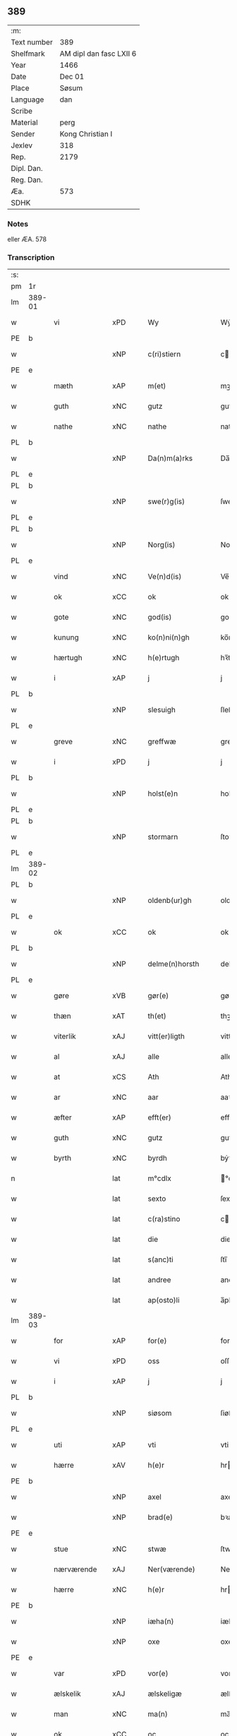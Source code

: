 ** 389
| :m:         |                         |
| Text number | 389                     |
| Shelfmark   | AM dipl dan fasc LXII 6 |
| Year        | 1466                    |
| Date        | Dec 01                  |
| Place       | Søsum                   |
| Language    | dan                     |
| Scribe      |                         |
| Material    | perg                    |
| Sender      | Kong Christian I        |
| Jexlev      | 318                     |
| Rep.        | 2179                    |
| Dipl. Dan.  |                         |
| Reg. Dan.   |                         |
| Æa.         | 573                     |
| SDHK        |                         |

*** Notes
eller ÆA. 578

*** Transcription
| :s: |        |                 |     |   |   |                      |                  |   |   |   |                  |     |   |   |    |               |
| pm  | 1r     |                 |     |   |   |                      |                  |   |   |   |                  |     |   |   |    |               |
| lm  | 389-01 |                 |     |   |   |                      |                  |   |   |   |                  |     |   |   |    |               |
| w   |        | vi              | xPD |   |   | Wy                   | Wẏ               |   |   |   |                  | dan |   |   |    |        389-01 |
| PE  | b      |                 |     |   |   |                      |                  |   |   |   |                  |     |   |   |    |               |
| w   |        |                 | xNP |   |   | c(ri)stiern          | cſtieꝛ         |   |   |   |                  | dan |   |   |    |        389-01 |
| PE  | e      |                 |     |   |   |                      |                  |   |   |   |                  |     |   |   |    |               |
| w   |        | mæth            | xAP |   |   | m(et)                | mꝫ               |   |   |   |                  | dan |   |   |    |        389-01 |
| w   |        | guth            | xNC |   |   | gutz                 | gutz             |   |   |   |                  | dan |   |   |    |        389-01 |
| w   |        | nathe           | xNC |   |   | nathe                | nathe            |   |   |   |                  | dan |   |   |    |        389-01 |
| PL  | b      |                 |     |   |   |                      |                  |   |   |   |                  |     |   |   |    |               |
| w   |        |                 | xNP |   |   | Da(n)m(a)rks         | Da̅mꝛk          |   |   |   |                  | dan |   |   |    |        389-01 |
| PL  | e      |                 |     |   |   |                      |                  |   |   |   |                  |     |   |   |    |               |
| PL  | b      |                 |     |   |   |                      |                  |   |   |   |                  |     |   |   |    |               |
| w   |        |                 | xNP |   |   | swe(r)g(is)          | ſwegꝭ           |   |   |   |                  | dan |   |   |    |        389-01 |
| PL  | e      |                 |     |   |   |                      |                  |   |   |   |                  |     |   |   |    |               |
| PL  | b      |                 |     |   |   |                      |                  |   |   |   |                  |     |   |   |    |               |
| w   |        |                 | xNP |   |   | Norg(is)             | Norgꝭ            |   |   |   |                  | dan |   |   |    |        389-01 |
| PL  | e      |                 |     |   |   |                      |                  |   |   |   |                  |     |   |   |    |               |
| w   |        | vind            | xNC |   |   | Ve(n)d(is)           | Ve̅              |   |   |   |                  | dan |   |   |    |        389-01 |
| w   |        | ok              | xCC |   |   | ok                   | ok               |   |   |   |                  | dan |   |   |    |        389-01 |
| w   |        | gote            | xNC |   |   | god(is)              | go              |   |   |   |                  | dan |   |   |    |        389-01 |
| w   |        | kunung          | xNC |   |   | ko(n)ni(n)gh         | ko̅nı̅gh           |   |   |   |                  | dan |   |   |    |        389-01 |
| w   |        | hærtugh         | xNC |   |   | h(e)rtugh            | hꝛ̅tugh           |   |   |   |                  | dan |   |   |    |        389-01 |
| w   |        | i               | xAP |   |   | j                    | j                |   |   |   |                  | dan |   |   |    |        389-01 |
| PL  | b      |                 |     |   |   |                      |                  |   |   |   |                  |     |   |   |    |               |
| w   |        |                 | xNP |   |   | slesuigh             | ſleſǔıgh         |   |   |   |                  | dan |   |   |    |        389-01 |
| PL  | e      |                 |     |   |   |                      |                  |   |   |   |                  |     |   |   |    |               |
| w   |        | greve           | xNC |   |   | greffwæ              | greffwæ          |   |   |   |                  | dan |   |   |    |        389-01 |
| w   |        | i               | xPD |   |   | j                    | j                |   |   |   |                  | dan |   |   |    |        389-01 |
| PL  | b      |                 |     |   |   |                      |                  |   |   |   |                  |     |   |   |    |               |
| w   |        |                 | xNP |   |   | holst(e)n            | holſt̅           |   |   |   |                  | dan |   |   |    |        389-01 |
| PL  | e      |                 |     |   |   |                      |                  |   |   |   |                  |     |   |   |    |               |
| PL  | b      |                 |     |   |   |                      |                  |   |   |   |                  |     |   |   |    |               |
| w   |        |                 | xNP |   |   | stormarn             | ſtoꝛmaꝛ         |   |   |   |                  | dan |   |   |    |        389-01 |
| PL  | e      |                 |     |   |   |                      |                  |   |   |   |                  |     |   |   |    |               |
| lm  | 389-02 |                 |     |   |   |                      |                  |   |   |   |                  |     |   |   |    |               |
| PL  | b      |                 |     |   |   |                      |                  |   |   |   |                  |     |   |   |    |               |
| w   |        |                 | xNP |   |   | oldenb(ur)gh         | oldenb᷑gh         |   |   |   |                  | dan |   |   |    |        389-02 |
| PL  | e      |                 |     |   |   |                      |                  |   |   |   |                  |     |   |   |    |               |
| w   |        | ok              | xCC |   |   | ok                   | ok               |   |   |   |                  | dan |   |   |    |        389-02 |
| PL  | b      |                 |     |   |   |                      |                  |   |   |   |                  |     |   |   |    |               |
| w   |        |                 | xNP |   |   | delme(n)horsth       | delme̅hoꝛſth      |   |   |   |                  | dan |   |   |    |        389-02 |
| PL  | e      |                 |     |   |   |                      |                  |   |   |   |                  |     |   |   |    |               |
| w   |        | gøre            | xVB |   |   | gør(e)               | gør             |   |   |   |                  | dan |   |   |    |        389-02 |
| w   |        | thæn            | xAT |   |   | th(et)               | thꝫ              |   |   |   |                  | dan |   |   |    |        389-02 |
| w   |        | viterlik        | xAJ |   |   | vitt(er)ligth        | vittligth       |   |   |   |                  | dan |   |   |    |        389-02 |
| w   |        | al              | xAJ |   |   | alle                 | alle             |   |   |   |                  | dan |   |   |    |        389-02 |
| w   |        | at              | xCS |   |   | Ath                  | Ath              |   |   |   |                  | dan |   |   |    |        389-02 |
| w   |        | ar              | xNC |   |   | aar                  | aaꝛ              |   |   |   |                  | dan |   |   |    |        389-02 |
| w   |        | æfter           | xAP |   |   | efft(er)             | efft            |   |   |   |                  | dan |   |   |    |        389-02 |
| w   |        | guth            | xNC |   |   | gutz                 | gutz             |   |   |   |                  | dan |   |   |    |        389-02 |
| w   |        | byrth           | xNC |   |   | byrdh                | bẏꝛdh            |   |   |   |                  | dan |   |   |    |        389-02 |
| n   |        |                 | lat |   |   | m°cdlx               | °cdlx           |   |   |   |                  | lat |   |   | =  |        389-02 |
| w   |        |                 | lat |   |   | sexto                | ſexto            |   |   |   |                  | lat |   |   | == |        389-02 |
| w   |        |                 | lat |   |   | c(ra)stino           | cſtino          |   |   |   |                  | lat |   |   |    |        389-02 |
| w   |        |                 | lat |   |   | die                  | die              |   |   |   |                  | lat |   |   |    |        389-02 |
| w   |        |                 | lat |   |   | s(anc)ti             | ſti̅              |   |   |   |                  | lat |   |   |    |        389-02 |
| w   |        |                 | lat |   |   | andree               | andree           |   |   |   |                  | lat |   |   |    |        389-02 |
| w   |        |                 | lat |   |   | ap(osto)li           | a̅pli             |   |   |   |                  | lat |   |   |    |        389-02 |
| lm  | 389-03 |                 |     |   |   |                      |                  |   |   |   |                  |     |   |   |    |               |
| w   |        | for             | xAP |   |   | for(e)               | for             |   |   |   |                  | dan |   |   |    |        389-03 |
| w   |        | vi              | xPD |   |   | oss                  | oſſ              |   |   |   |                  | dan |   |   |    |        389-03 |
| w   |        | i               | xAP |   |   | j                    | j                |   |   |   |                  | dan |   |   |    |        389-03 |
| PL  | b      |                 |     |   |   |                      |                  |   |   |   |                  |     |   |   |    |               |
| w   |        |                 | xNP |   |   | siøsom               | ſiøſo           |   |   |   |                  | dan |   |   |    |        389-03 |
| PL  | e      |                 |     |   |   |                      |                  |   |   |   |                  |     |   |   |    |               |
| w   |        | uti             | xAP |   |   | vti                  | vti              |   |   |   |                  | dan |   |   |    |        389-03 |
| w   |        | hærre           | xAV |   |   | h(e)r                | hr              |   |   |   |                  | dan |   |   |    |        389-03 |
| PE  | b      |                 |     |   |   |                      |                  |   |   |   |                  |     |   |   |    |               |
| w   |        |                 | xNP |   |   | axel                 | axel             |   |   |   |                  | dan |   |   |    |        389-03 |
| w   |        |                 | xNP |   |   | brad(e)              | bꝛa             |   |   |   |                  | dan |   |   |    |        389-03 |
| PE  | e      |                 |     |   |   |                      |                  |   |   |   |                  |     |   |   |    |               |
| w   |        | stue            | xNC |   |   | stwæ                 | ſtwæ             |   |   |   |                  | dan |   |   |    |        389-03 |
| w   |        | nærværende      | xAJ |   |   | Ner(værende)         | Neꝛ             |   |   |   |                  | dan |   |   |    |        389-03 |
| w   |        | hærre           | xNC |   |   | h(e)r                | hr              |   |   |   |                  | dan |   |   |    |        389-03 |
| PE  | b      |                 |     |   |   |                      |                  |   |   |   |                  |     |   |   |    |               |
| w   |        |                 | xNP |   |   | iæha(n)              | iæha̅             |   |   |   |                  | dan |   |   |    |        389-03 |
| w   |        |                 | xNP |   |   | oxe                  | oxe              |   |   |   |                  | dan |   |   |    |        389-03 |
| PE  | e      |                 |     |   |   |                      |                  |   |   |   |                  |     |   |   |    |               |
| w   |        | var             | xPD |   |   | vor(e)               | vor             |   |   |   |                  | dan |   |   |    |        389-03 |
| w   |        | ælskelik        | xAJ |   |   | ælskeligæ            | ælſkeligæ        |   |   |   |                  | dan |   |   |    |        389-03 |
| w   |        | man             | xNC |   |   | ma(n)                | ma̅               |   |   |   |                  | dan |   |   |    |        389-03 |
| w   |        | ok              | xCC |   |   | oc                   | oc               |   |   |   |                  | dan |   |   |    |        389-03 |
| w   |        | rath            | xNC |   |   | raadh                | raadh            |   |   |   |                  | dan |   |   |    |        389-03 |
| w   |        | hærre           | xNC |   |   | h(e)r                | hr              |   |   |   |                  | dan |   |   |    |        389-03 |
| PE  | b      |                 |     |   |   |                      |                  |   |   |   |                  |     |   |   |    |               |
| w   |        |                 | xNP |   |   | axel                 | axel             |   |   |   |                  | dan |   |   |    |        389-03 |
| w   |        |                 | xNP |   |   | bradhe               | bradhe           |   |   |   |                  | dan |   |   |    |        389-03 |
| PE  | e      |                 |     |   |   |                      |                  |   |   |   |                  |     |   |   |    |               |
| w   |        | riddere         | xNC |   |   | ridder(e)            | ridder          |   |   |   |                  | dan |   |   |    |        389-03 |
| lm  | 389-04 |                 |     |   |   |                      |                  |   |   |   |                  |     |   |   |    |               |
| PE  | b      |                 |     |   |   |                      |                  |   |   |   |                  |     |   |   |    |               |
| w   |        |                 | xNP |   |   | beyenth              | beẏenth          |   |   |   |                  | dan |   |   |    |        389-04 |
| w   |        |                 | xNP |   |   | billæ                | billæ            |   |   |   |                  | dan |   |   |    |        389-04 |
| PE  | e      |                 |     |   |   |                      |                  |   |   |   |                  |     |   |   |    |               |
| PE  | b      |                 |     |   |   |                      |                  |   |   |   |                  |     |   |   |    |               |
| w   |        |                 | xNP |   |   | ottæ                 | ottæ             |   |   |   |                  | dan |   |   |    |        389-04 |
| w   |        |                 | xNP |   |   | knope                | knope            |   |   |   |                  | dan |   |   |    |        389-04 |
| PE  | e      |                 |     |   |   |                      |                  |   |   |   |                  |     |   |   |    |               |
| PE  | b      |                 |     |   |   |                      |                  |   |   |   |                  |     |   |   |    |               |
| w   |        |                 | xNP |   |   | hans                 | han             |   |   |   |                  | dan |   |   |    |        389-04 |
| w   |        |                 | xNP |   |   | matss(øn)            | matſ            |   |   |   |                  | dan |   |   |    |        389-04 |
| PE  | e      |                 |     |   |   |                      |                  |   |   |   |                  |     |   |   |    |               |
| w   |        | ok              | xCC |   |   | ok                   | ok               |   |   |   |                  | dan |   |   |    |        389-04 |
| w   |        | mang            | xAJ |   |   | ma(n)gæ              | ma̅gæ             |   |   |   |                  | dan |   |   |    |        389-04 |
| w   |        | flere           | xAJ |   |   | fle(re)              | fle             |   |   |   |                  | dan |   |   |    |        389-04 |
| w   |        | goth            | xAJ |   |   | gode                 | gode             |   |   |   |                  | dan |   |   |    |        389-04 |
| w   |        | man             | xNC |   |   | me(n)                | me̅               |   |   |   |                  | dan |   |   |    |        389-04 |
| w   |        | sum             | xPD |   |   | so(m)                | ſo̅               |   |   |   |                  | dan |   |   |    |        389-04 |
| w   |        | thær            | xAV |   |   | th(e)r               | thꝛ̅              |   |   |   |                  | dan |   |   |    |        389-04 |
| w   |        | tha             | xAV |   |   | tha                  | tha              |   |   |   |                  | dan |   |   |    |        389-04 |
| w   |        | nærværende      | xAJ |   |   | ner(værende)         | neꝛ             |   |   |   | de-sup           | dan |   |   |    |        389-04 |
| w   |        | hos             | xAP |   |   | hoss                 | hoſſ             |   |   |   |                  | dan |   |   |    |        389-04 |
| w   |        | være            | xVB |   |   | wor(e)               | wor             |   |   |   |                  | dan |   |   |    |        389-04 |
| p   |        |                 |     |   |   | /                    | /                |   |   |   |                  | dan |   |   |    |        389-04 |
| w   |        | være            | xVB |   |   | vor                  | voꝛ              |   |   |   |                  | dan |   |   |    |        389-04 |
| w   |        | skikke          | xVB |   |   | skick(et)            | ſkickꝫ           |   |   |   |                  | dan |   |   |    |        389-04 |
| w   |        | vælbyrthigh     | xAJ |   |   | velbirdigh           | velbiꝛdigh       |   |   |   |                  | dan |   |   |    |        389-04 |
| lm  | 389-05 |                 |     |   |   |                      |                  |   |   |   |                  |     |   |   |    |               |
| w   |        | man             | xNC |   |   | ma(n)                | ma̅               |   |   |   |                  | dan |   |   |    |        389-05 |
| PE  | b      |                 |     |   |   |                      |                  |   |   |   |                  |     |   |   |    |               |
| w   |        |                 | xNP |   |   | jep                  | jep              |   |   |   |                  | dan |   |   |    |        389-05 |
| w   |        |                 | xNP |   |   | je(b)ss(øn)          | je̅ſ             |   |   |   |                  | dan |   |   |    |        389-05 |
| PE  | e      |                 |     |   |   |                      |                  |   |   |   |                  |     |   |   |    |               |
| w   |        | forstandere     | xNC |   |   | forsta(n)d(er)       | foꝛſta̅d         |   |   |   |                  | dan |   |   |    |        389-05 |
| w   |        | i               | xAP |   |   | i                    | i                |   |   |   |                  | dan |   |   |    |        389-05 |
| PL  | b      |                 |     |   |   |                      |                  |   |   |   |                  |     |   |   |    |               |
| w   |        |                 | xNP |   |   | clar(e)              | clar            |   |   |   |                  | dan |   |   |    |        389-05 |
| w   |        | kloster         | xNC |   |   | clost(er)            | cloſt           |   |   |   |                  | dan |   |   |    |        389-05 |
| PL  | e      |                 |     |   |   |                      |                  |   |   |   |                  |     |   |   |    |               |
| w   |        | i               | xAP |   |   | i                    | i                |   |   |   |                  | dan |   |   |    |        389-05 |
| PL  | b      |                 |     |   |   |                      |                  |   |   |   |                  |     |   |   |    |               |
| w   |        |                 | xNP |   |   | roskild(e)           | roſkilͤ          |   |   |   |                  | dan |   |   |    |        389-05 |
| PL  | e      |                 |     |   |   |                      |                  |   |   |   |                  |     |   |   |    |               |
| w   |        | upa             | xAP |   |   | paa                  | paa              |   |   |   |                  | dan |   |   |    |        389-05 |
| w   |        | hetherlik       | xAJ |   |   | het(er)ligæ          | hetligæ         |   |   |   |                  | dan |   |   |    |        389-05 |
| w   |        | ok              | xCC |   |   | ok                   | ok               |   |   |   |                  | dan |   |   |    |        389-05 |
| w   |        | renlivlik       | xAJ |   |   | re(n)liffueghe       | re̅liffǔeghe      |   |   |   |                  | dan |   |   |    |        389-05 |
| w   |        | jungfrue        | xNC |   |   | iomf(rv)es           | iomfͮe           |   |   |   |                  | dan |   |   |    |        389-05 |
| w   |        | ok              | xCC |   |   | oc                   | oc               |   |   |   |                  | dan |   |   |    |        389-05 |
| w   |        | fornævnd        | xAJ |   |   | for(nefnde)          | foꝛᷠͤ              |   |   |   |                  | dan |   |   |    |        389-05 |
| PL  | b      |                 |     |   |   |                      |                  |   |   |   |                  |     |   |   |    |               |
| w   |        |                 | xNP |   |   | cla(re)              | cla             |   |   |   |                  | dan |   |   |    |        389-05 |
| w   |        | kloster         | xNC |   |   | clost(er)s           | cloſt          |   |   |   |                  | dan |   |   |    |        389-05 |
| PL  | e      |                 |     |   |   |                      |                  |   |   |   |                  |     |   |   |    |               |
| w   |        | ok              | xCC |   |   | oc                   | oc               |   |   |   |                  | dan |   |   |    |        389-05 |
| w   |        | konvent         | xNP |   |   | (con)ue(n)tz         | ꝯue̅tz            |   |   |   |                  | dan |   |   |    |        389-05 |
| lm  | 389-06 |                 |     |   |   |                      |                  |   |   |   |                  |     |   |   |    |               |
| w   |        | vægh            | xNC |   |   | vegnæ                | vegnæ            |   |   |   |                  | dan |   |   |    |        389-06 |
| w   |        | i               | xPD |   |   | j                    | j                |   |   |   |                  | dan |   |   |    |        389-06 |
| w   |        | samestath       | xNC |   |   | samest(et)           | ſameſtꝫ          |   |   |   |                  | dan |   |   |    |        389-06 |
| p   |        |                 |     |   |   | ,                    | ,                |   |   |   |                  | dan |   |   |    |        389-06 |
| w   |        | mæth            | xAP |   |   | m(et)                | mꝫ               |   |   |   |                  | dan |   |   |    |        389-06 |
| w   |        | en              | xNA |   |   | eth                  | eth              |   |   |   |                  | dan |   |   |    |        389-06 |
| w   |        | papir           | xNC |   |   | papirs               | papiꝛ           |   |   |   |                  | dan |   |   |    |        389-06 |
| w   |        | brev            | xNC |   |   | br(e)ff              | b̅ꝛff             |   |   |   |                  | dan |   |   |    |        389-06 |
| w   |        | sum             | xPD |   |   | so(m)                | ſo̅               |   |   |   |                  | dan |   |   |    |        389-06 |
| w   |        | være            | xVB |   |   | vor                  | voꝛ              |   |   |   |                  | dan |   |   |    |        389-06 |
| w   |        | en              | xNA |   |   | eth                  | eth              |   |   |   |                  | dan |   |   |    |        389-06 |
| w   |        | thingsvitnebrev | xNC |   |   | tings vitne br(e)ff  | ting vitne b̅ꝛff |   |   |   |                  | dan |   |   |    |        389-06 |
| w   |        | hel             | xAJ |   |   | helth                | helth            |   |   |   |                  | dan |   |   |    |        389-06 |
| w   |        | ok              | xCC |   |   | oc                   | oc               |   |   |   |                  | dan |   |   |    |        389-06 |
| w   |        | halde           | xVB |   |   | holl(et)             | hollꝫ            |   |   |   |                  | dan |   |   |    |        389-06 |
| w   |        | ok              | xCC |   |   | oc                   | oc               |   |   |   |                  | dan |   |   |    |        389-06 |
| w   |        | uskad           | xAJ |   |   | vskadh               | vſkadh           |   |   |   |                  | dan |   |   |    |        389-06 |
| w   |        | i               | xAP |   |   | j                    | j                |   |   |   |                  | dan |   |   |    |        389-06 |
| w   |        | noker           | xPD |   |   | nog(ra)              | nogᷓ              |   |   |   |                  | dan |   |   |    |        389-06 |
| w   |        | mate            | xNC |   |   | madhæ                | madhæ            |   |   |   |                  | dan |   |   |    |        389-06 |
| p   |        |                 |     |   |   | ,                    | ,                |   |   |   |                  | dan |   |   |    |        389-06 |
| w   |        | lythe           | xVB |   |   | lude(n)d(e)          | lude̅            |   |   |   |                  | dan |   |   |    |        389-06 |
| lm  | 389-07 |                 |     |   |   |                      |                  |   |   |   |                  |     |   |   |    |               |
| w   |        | orth            | xNC |   |   | ordh                 | ordh             |   |   |   |                  | dan |   |   |    |        389-07 |
| w   |        | fran            | xAP |   |   | fra                  | fꝛa              |   |   |   |                  | dan |   |   |    |        389-07 |
| w   |        | orth            | xNC |   |   | ordh                 | ordh             |   |   |   |                  | dan |   |   |    |        389-07 |
| w   |        | i               | xAP |   |   | i                    | i                |   |   |   |                  | dan |   |   |    |        389-07 |
| w   |        | al              | xAJ |   |   | alle                 | alle             |   |   |   |                  | dan |   |   |    |        389-07 |
| w   |        | mate            | xNC |   |   | made                 | made             |   |   |   |                  | dan |   |   |    |        389-07 |
| w   |        | sum             | xPD |   |   | so(m)                | ſo̅               |   |   |   |                  | dan |   |   |    |        389-07 |
| w   |        | hær             | xAV |   |   | h(e)r                | hꝛ̅               |   |   |   |                  | dan |   |   |    |        389-07 |
| w   |        | æfter           | xAP |   |   | efft(er)             | efft            |   |   |   |                  | dan |   |   | =  |        389-07 |
| w   |        | vither          | xAP |   |   | u(et)                | uꝫ               |   |   |   | uꝫ-sup           | dan |   |   | == |        389-07 |
| w   |        | sta             | xVB |   |   | sta(n)d(er)          | ſta̅d͛             |   |   |   |                  | dan |   |   |    |        389-07 |
| w   |        | al              | xAJ |   |   | Alle                 | Alle             |   |   |   |                  | dan |   |   |    |        389-07 |
| w   |        | man             | xNC |   |   | me(n)                | me̅               |   |   |   |                  | dan |   |   |    |        389-07 |
| w   |        | thænne          | xAV |   |   | th(etta)             | thꝫ             |   |   |   |                  | dan |   |   |    |        389-07 |
| w   |        | brev            | xNC |   |   | breff                | breff            |   |   |   |                  | dan |   |   |    |        389-07 |
| w   |        | se              | xVB |   |   | see                  | ſee              |   |   |   |                  | dan |   |   |    |        389-07 |
| w   |        | æller           | xCC |   |   | ell(e)r              | ellr            |   |   |   |                  | dan |   |   |    |        389-07 |
| w   |        | høre            | xVB |   |   | hør(e)               | hør             |   |   |   |                  | dan |   |   |    |        389-07 |
| w   |        | læse            | xVB |   |   | læsæ                 | læſæ             |   |   |   |                  | dan |   |   |    |        389-07 |
| w   |        | helse           | xVB |   |   | helsæ                | helſæ            |   |   |   |                  | dan |   |   |    |        389-07 |
| w   |        | vi              | xPD |   |   | vy                   | vẏ               |   |   |   |                  | dan |   |   |    |        389-07 |
| w   |        | vælbyrthigh     | xAJ |   |   | velbyrdigh           | velbẏꝛdigh       |   |   |   |                  | dan |   |   |    |        389-07 |
| w   |        | man             | xPD |   |   | mæ(n)                | mæ̅               |   |   |   |                  | dan |   |   |    |        389-07 |
| PE  | b      |                 |     |   |   |                      |                  |   |   |   |                  |     |   |   |    |               |
| w   |        |                 | xNP |   |   | iep                  | iep              |   |   |   |                  | dan |   |   |    |        389-07 |
| w   |        |                 | xNP |   |   | ie(n)ss(øn)          | ie̅ſ             |   |   |   |                  | dan |   |   |    |        389-07 |
| PE  | e      |                 |     |   |   |                      |                  |   |   |   |                  |     |   |   |    |               |
| lm  | 389-08 |                 |     |   |   |                      |                  |   |   |   |                  |     |   |   |    |               |
| w   |        | hovethsman      | xNC |   |   | høffuetzma(n)        | høffuetzma̅       |   |   |   |                  | dan |   |   |    |        389-08 |
| w   |        | upa             | xAP |   |   | pa                   | pa               |   |   |   |                  | dan |   |   |    |        389-08 |
| PL  | b      |                 |     |   |   |                      |                  |   |   |   |                  |     |   |   |    |               |
| w   |        |                 | xNP |   |   | har(is)b(ur)gh       | harꝭb᷑gh          |   |   |   |                  | dan |   |   |    |        389-08 |
| PL  | e      |                 |     |   |   |                      |                  |   |   |   |                  |     |   |   |    |               |
| w   |        | sum             | xPD |   |   | so(m)                | ſo̅               |   |   |   |                  | dan |   |   |    |        389-08 |
| w   |        | thæn            | xAT |   |   | th(e)n               | thn̅              |   |   |   |                  | dan |   |   |    |        389-08 |
| w   |        | dagh            | xNC |   |   | dagh                 | dagh             |   |   |   |                  | dan |   |   |    |        389-08 |
| w   |        | thing           | xNC |   |   | tingh(et)            | tinghꝫ           |   |   |   |                  | dan |   |   |    |        389-08 |
| w   |        | sitje           | xVB |   |   | saadh                | ſaadh            |   |   |   |                  | dan |   |   |    |        389-08 |
| w   |        | upa             | xAP |   |   | pa                   | pa               |   |   |   |                  | dan |   |   |    |        389-08 |
| w   |        | var             | xPD |   |   | vor                  | voꝛ              |   |   |   |                  | dan |   |   |    |        389-08 |
| w   |        | nathigh         | xAJ |   |   | nadigæ               | nadigæ           |   |   |   |                  | dan |   |   |    |        389-08 |
| w   |        | hærre           | xNC |   |   | he(r)r(e)            | he̅r             |   |   |   |                  | dan |   |   |    |        389-08 |
| w   |        | kunung          | xNC |   |   | ko(n)ni(n)ghs        | ko̅ni̅gh          |   |   |   |                  | dan |   |   |    |        389-08 |
| w   |        | vægh            | xNC |   |   | vegnæ                | vegnæ            |   |   |   |                  | dan |   |   |    |        389-08 |
| p   |        |                 |     |   |   | ,                    | ,                |   |   |   |                  | dan |   |   |    |        389-08 |
| PE  | b      |                 |     |   |   |                      |                  |   |   |   |                  |     |   |   |    |               |
| w   |        |                 | xNP |   |   | tørb(e)n             | tøꝛb           |   |   |   |                  | dan |   |   |    |        389-08 |
| w   |        |                 | xNP |   |   | billæ                | billæ            |   |   |   |                  | dan |   |   |    |        389-08 |
| PE  | e      |                 |     |   |   |                      |                  |   |   |   |                  |     |   |   |    |               |
| w   |        | riddere         | xNC |   |   | ridd(er)             | ridd            |   |   |   |                  | dan |   |   |    |        389-08 |
| w   |        | upa             | xAP |   |   | pa                   | pa               |   |   |   |                  | dan |   |   |    |        389-08 |
| PL  | b      |                 |     |   |   |                      |                  |   |   |   |                  |     |   |   |    |               |
| w   |        |                 | xNP |   |   | siøholm              | ſiøhol          |   |   |   |                  | dan |   |   |    |        389-08 |
| PL  | e      |                 |     |   |   |                      |                  |   |   |   |                  |     |   |   |    |               |
| lm  | 389-09 |                 |     |   |   |                      |                  |   |   |   |                  |     |   |   |    |               |
| PE  | b      |                 |     |   |   |                      |                  |   |   |   |                  |     |   |   |    |               |
| w   |        |                 | xNP |   |   | mag(n)us             | magu̅            |   |   |   |                  | dan |   |   |    |        389-09 |
| w   |        |                 | xNP |   |   | mag(n)uss(øn)        | magu̅ſ           |   |   |   |                  | dan |   |   |    |        389-09 |
| PE  | e      |                 |     |   |   |                      |                  |   |   |   |                  |     |   |   |    |               |
| w   |        | hærethsfoghet   | xNC |   |   | hær(is)fog(et)       | hæꝛꝭfogꝫ         |   |   |   |                  | dan |   |   |    |        389-09 |
| PE  | b      |                 |     |   |   |                      |                  |   |   |   |                  |     |   |   |    |               |
| w   |        |                 | xNP |   |   | And(er)s             | And            |   |   |   |                  | dan |   |   |    |        389-09 |
| w   |        |                 | xNP |   |   | bangh                | bangh            |   |   |   |                  | dan |   |   |    |        389-09 |
| PE  | e      |                 |     |   |   |                      |                  |   |   |   |                  |     |   |   |    |               |
| PE  | b      |                 |     |   |   |                      |                  |   |   |   |                  |     |   |   |    |               |
| w   |        |                 | xNP |   |   | iep                  | iep              |   |   |   |                  | dan |   |   |    |        389-09 |
| w   |        |                 | xNP |   |   | læth                 | læth             |   |   |   |                  | dan |   |   |    |        389-09 |
| PE  | e      |                 |     |   |   |                      |                  |   |   |   |                  |     |   |   |    |               |
| PE  | b      |                 |     |   |   |                      |                  |   |   |   |                  |     |   |   |    |               |
| w   |        |                 | xNP |   |   | p(er)                | ꝑ                |   |   |   |                  | dan |   |   |    |        389-09 |
| w   |        |                 | xNP |   |   | ie(n)ss(øn)          | ie̅ſ             |   |   |   |                  | dan |   |   |    |        389-09 |
| PE  | e      |                 |     |   |   |                      |                  |   |   |   |                  |     |   |   |    |               |
| w   |        | af              | xAP |   |   | aff                  | aff              |   |   |   |                  | dan |   |   |    |        389-09 |
| PL  | b      |                 |     |   |   |                      |                  |   |   |   |                  |     |   |   |    |               |
| w   |        |                 | xNP |   |   | tørkelst(ro)p        | tøꝛkelſtᷣp        |   |   |   |                  | dan |   |   |    |        389-09 |
| PL  | e      |                 |     |   |   |                      |                  |   |   |   |                  |     |   |   |    |               |
| PE  | b      |                 |     |   |   |                      |                  |   |   |   |                  |     |   |   |    |               |
| w   |        |                 | xNP |   |   | ion                  | io              |   |   |   |                  | dan |   |   |    |        389-09 |
| w   |        |                 | xNP |   |   | twæss(øn)            | twæſ            |   |   |   |                  | dan |   |   |    |        389-09 |
| PE  | e      |                 |     |   |   |                      |                  |   |   |   |                  |     |   |   |    |               |
| w   |        | ævinnelik       | xAJ |   |   | ewy(n)neligæ         | ewy̅neligæ        |   |   |   |                  | dan |   |   |    |        389-09 |
| w   |        | mæth            | xAP |   |   | m(et)                | mꝫ               |   |   |   |                  | dan |   |   |    |        389-09 |
| w   |        | guth            | xNC |   |   | guth                 | guth             |   |   |   |                  | dan |   |   |    |        389-09 |
| p   |        |                 |     |   |   | ,                    | ,                |   |   |   |                  | dan |   |   |    |        389-09 |
| w   |        | viterlik        | xAJ |   |   | wit(er)ligth         | witligth        |   |   |   |                  | dan |   |   |    |        389-09 |
| w   |        | gøre            | xVB |   |   | gør(e)               | gør             |   |   |   |                  | dan |   |   |    |        389-09 |
| lm  | 389-10 |                 |     |   |   |                      |                  |   |   |   |                  |     |   |   |    |               |
| w   |        | vi              | xPD |   |   | vy                   | vẏ               |   |   |   |                  | dan |   |   |    |        389-10 |
| w   |        | al              | xAJ |   |   | alle                 | alle             |   |   |   |                  | dan |   |   |    |        389-10 |
| w   |        | man             | xNC |   |   | me(n)                | me̅               |   |   |   |                  | dan |   |   |    |        389-10 |
| w   |        | sva             | xAV |   |   | swo                  | ſwo              |   |   |   |                  | dan |   |   |    |        389-10 |
| w   |        | væl             | xAV |   |   | vel                  | vel              |   |   |   |                  | dan |   |   |    |        389-10 |
| w   |        | nærværende      | xAJ |   |   | ner(værende)         | neꝛ             |   |   |   | de-sup           | dan |   |   |    |        389-10 |
| w   |        | være            | xVB |   |   | ær(e)                | ær              |   |   |   |                  | dan |   |   |    |        389-10 |
| w   |        | sum             | xAV |   |   | so(m)                | ſo̅               |   |   |   |                  | dan |   |   |    |        389-10 |
| w   |        | kome+skule      | xVB |   |   | ko(m)me(skulende)    | ko̅me            |   |   |   | de-sup           | dan |   |   |    |        389-10 |
| w   |        | mæth            | xAP |   |   | m(et)                | mꝫ               |   |   |   |                  | dan |   |   |    |        389-10 |
| w   |        | thænne          | xAT |   |   | th(et)tæ             | thꝫtæ            |   |   |   |                  | dan |   |   |    |        389-10 |
| w   |        | var             | xPD |   |   | vort                 | voꝛt             |   |   |   |                  | dan |   |   |    |        389-10 |
| w   |        | open            | xAJ |   |   | opnæ                 | opnæ             |   |   |   |                  | dan |   |   |    |        389-10 |
| w   |        | brev            | xNC |   |   | breff                | bꝛeff            |   |   |   |                  | dan |   |   |    |        389-10 |
| w   |        | at              | xCS |   |   | At                   | At               |   |   |   |                  | dan |   |   |    |        389-10 |
| w   |        | ar              | xNC |   |   | aar                  | aaꝛ              |   |   |   |                  | dan |   |   |    |        389-10 |
| w   |        | æfter           | xAP |   |   | efft(er)             | efft            |   |   |   |                  | dan |   |   |    |        389-10 |
| w   |        | guth            | xNC |   |   | gutz                 | gutz             |   |   |   |                  | dan |   |   |    |        389-10 |
| w   |        | føthelse        | xNC |   |   | fødelsæ              | fødelſæ          |   |   |   |                  | dan |   |   |    |        389-10 |
| w   |        | dagh            | xNC |   |   | dagh                 | dagh             |   |   |   |                  | dan |   |   |    |        389-10 |
| n   |        |                 | lat |   |   | m°cd°l               | m°cd°l           |   |   |   |                  | lat |   |   | =  |        389-10 |
| w   |        |                 | lat |   |   | octauo               | octauo           |   |   |   |                  | lat |   |   | == |        389-10 |
| lm  | 389-11 |                 |     |   |   |                      |                  |   |   |   |                  |     |   |   |    |               |
| w   |        | thæn            | xAT |   |   | th(e)n               | thn̅              |   |   |   |                  | dan |   |   |    |        389-11 |
| w   |        | løgherdagh      | xNC |   |   | løffu(er)dagh        | løffudagh       |   |   |   |                  | dan |   |   |    |        389-11 |
| w   |        | næst            | xAJ |   |   | nest                 | neſt             |   |   |   |                  | dan |   |   |    |        389-11 |
| w   |        | for             | xAP |   |   | for(e)               | for             |   |   |   |                  | dan |   |   |    |        389-11 |
| w   |        | var             | xPD |   |   | vor                  | voꝛ              |   |   |   |                  | dan |   |   |    |        389-11 |
| w   |        | frue            | xNC |   |   | f(rv)æ               | fæͮ               |   |   |   |                  | dan |   |   |    |        389-11 |
| w   |        | dagh            | xNC |   |   | dagh                 | dagh             |   |   |   |                  | dan |   |   |    |        389-11 |
| w   |        | kome            | xVB |   |   | ko(m)me(n)d(e)       | ko̅me̅            |   |   |   |                  | dan |   |   |    |        389-11 |
| w   |        | næst            | xAJ |   |   | nest                 | neſt             |   |   |   |                  | dan |   |   |    |        389-11 |
| w   |        | for             | xAP |   |   | for                  | foꝛ              |   |   |   |                  | dan |   |   |    |        389-11 |
| w   |        | sankte          | xAJ |   |   | s(anc)ti             | ſti̅              |   |   |   |                  | dan |   |   |    |        389-11 |
| w   |        |                 | xNP |   |   | michels              | michel          |   |   |   |                  | dan |   |   |    |        389-11 |
| w   |        | dagh            | xNC |   |   | dagh                 | dagh             |   |   |   |                  | dan |   |   |    |        389-11 |
| w   |        | at              | xCS |   |   | Ath                  | Ath              |   |   |   |                  | dan |   |   |    |        389-11 |
| w   |        | beskethen       | xAJ |   |   | beskeen              | beſkee          |   |   |   |                  | dan |   |   |    |        389-11 |
| w   |        | man             | xNC |   |   | ma(n)                | ma̅               |   |   |   |                  | dan |   |   |    |        389-11 |
| PE  | b      |                 |     |   |   |                      |                  |   |   |   |                  |     |   |   |    |               |
| w   |        |                 | xNP |   |   | iep                  | iep              |   |   |   |                  | dan |   |   |    |        389-11 |
| w   |        |                 | xNP |   |   | ie(n)ss(øn)          | ie̅ſ             |   |   |   |                  | dan |   |   |    |        389-11 |
| PE  | e      |                 |     |   |   |                      |                  |   |   |   |                  |     |   |   |    |               |
| w   |        | forstandere     | xNC |   |   | forsta(n)de(r)       | foꝛſta̅de        |   |   |   |                  | dan |   |   |    |        389-11 |
| lm  | 389-12 |                 |     |   |   |                      |                  |   |   |   |                  |     |   |   |    |               |
| w   |        | i               | xAP |   |   | j                    | ȷ                |   |   |   |                  | dan |   |   |    |        389-12 |
| PL  | b      |                 |     |   |   |                      |                  |   |   |   |                  |     |   |   |    |               |
| w   |        |                 | xNP |   |   | clar(e)              | clar            |   |   |   |                  | dan |   |   |    |        389-12 |
| w   |        | kloster         | xNP |   |   | clost(er)            | cloſt           |   |   |   |                  | dan |   |   |    |        389-12 |
| PL  | e      |                 |     |   |   |                      |                  |   |   |   |                  |     |   |   |    |               |
| w   |        | være            | xVB |   |   | vor                  | voꝛ              |   |   |   |                  | dan |   |   |    |        389-12 |
| w   |        | skikke          | xVB |   |   | skick(et)            | ſkickꝫ           |   |   |   |                  | dan |   |   |    |        389-12 |
| w   |        | for             | xAP |   |   | for                  | foꝛ              |   |   |   |                  | dan |   |   |    |        389-12 |
| w   |        | vi              | xPD |   |   | oss                  | oſſ              |   |   |   |                  | dan |   |   |    |        389-12 |
| w   |        | upa             | xAP |   |   | paa                  | paa              |   |   |   |                  | dan |   |   |    |        389-12 |
| PL  | b      |                 |     |   |   |                      |                  |   |   |   |                  |     |   |   |    |               |
| w   |        |                 |     |   |   | voldborgshær(is)     | voldboꝛgſhærꝭ    |   |   |   |                  | dan |   |   | =  |        389-12 |
| w   |        | thing           | xNC |   |   | tingh                | tingh            |   |   |   |                  | dan |   |   | == |        389-12 |
| PL  | e      |                 |     |   |   |                      |                  |   |   |   |                  |     |   |   |    |               |
| w   |        | ok              | xCC |   |   | ok                   | ok               |   |   |   |                  | dan |   |   |    |        389-12 |
| w   |        | for             | xAP |   |   | for(e)               | for             |   |   |   |                  | dan |   |   |    |        389-12 |
| w   |        | flere           | xAJ |   |   | fle(re)              | fle             |   |   |   |                  | dan |   |   |    |        389-12 |
| w   |        | goth            | xAJ |   |   | godhe                | godhe            |   |   |   |                  | dan |   |   |    |        389-12 |
| w   |        | man             | xNC |   |   | me(n)                | me̅               |   |   |   |                  | dan |   |   |    |        389-12 |
| w   |        | sum             | xPD |   |   | so(m)                | ſo̅               |   |   |   |                  | dan |   |   |    |        389-12 |
| w   |        | thing           | xNC |   |   | tingh(et)            | tinghꝫ           |   |   |   |                  | dan |   |   |    |        389-12 |
| w   |        | søkje           | xVB |   |   | søgtæ                | ſøgtæ            |   |   |   |                  | dan |   |   |    |        389-12 |
| w   |        | thæn            | xAT |   |   | th(e)n               | thn̅              |   |   |   |                  | dan |   |   |    |        389-12 |
| w   |        | dagh            | xNC |   |   | dagh                 | dagh             |   |   |   |                  | dan |   |   |    |        389-12 |
| lm  | 389-13 |                 |     |   |   |                      |                  |   |   |   |                  |     |   |   |    |               |
| w   |        | ok              | xCC |   |   | ok                   | ok               |   |   |   |                  | dan |   |   |    |        389-13 |
| w   |        | spyrje          | xVB |   |   | spurdæ               | ſpuꝛdæ           |   |   |   |                  | dan |   |   |    |        389-13 |
| w   |        | han             | xPD |   |   | ha(n)                | ha̅               |   |   |   |                  | dan |   |   |    |        389-13 |
| w   |        | sik             | xPD |   |   | sigh                 | ſigh             |   |   |   |                  | dan |   |   |    |        389-13 |
| w   |        | for             | xAP |   |   | for(e)               | for             |   |   |   |                  | dan |   |   |    |        389-13 |
| w   |        | um              | xAP |   |   | om                   | o               |   |   |   |                  | dan |   |   |    |        389-13 |
| w   |        | thær            | xAV |   |   | th(e)r               | thꝛ̅              |   |   |   |                  | dan |   |   |    |        389-13 |
| w   |        | være            | xVB |   |   | vor                  | voꝛ              |   |   |   |                  | dan |   |   |    |        389-13 |
| w   |        | noker           | xPD |   |   | nog(re)              | nog             |   |   |   |                  | dan |   |   |    |        389-13 |
| w   |        | af              | xAP |   |   | aff                  | aff              |   |   |   |                  | dan |   |   |    |        389-13 |
| w   |        | thæn            | xPD |   |   | th(e)m               | thm̅              |   |   |   |                  | dan |   |   |    |        389-13 |
| w   |        | thær            | xPD |   |   | th(e)r               | th̅ꝛ              |   |   |   |                  | dan |   |   |    |        389-13 |
| w   |        | viterlik        | xAJ |   |   | vitt(er)ligt         | vittligt        |   |   |   |                  | dan |   |   |    |        389-13 |
| w   |        | være            | xVB |   |   | vor                  | voꝛ              |   |   |   |                  | dan |   |   |    |        389-13 |
| w   |        | at              | xCS |   |   | ath                  | ath              |   |   |   |                  | dan |   |   |    |        389-13 |
| w   |        | thæn            | xAT |   |   | th(et)               | thꝫ              |   |   |   |                  | dan |   |   |    |        389-13 |
| w   |        | goths           | xNC |   |   | gotz                 | gotz             |   |   |   |                  | dan |   |   |    |        389-13 |
| w   |        | sum             | xPD |   |   | som                  | ſo              |   |   |   |                  | dan |   |   |    |        389-13 |
| w   |        | i               | xAP |   |   | i                    | i                |   |   |   |                  | dan |   |   |    |        389-13 |
| PL  | b      |                 |     |   |   |                      |                  |   |   |   |                  |     |   |   |    |               |
| w   |        |                 | xNP |   |   | byltzriiss           | bẏltzriiſſ       |   |   |   |                  | dan |   |   |    |        389-13 |
| PL  | e      |                 |     |   |   |                      |                  |   |   |   |                  |     |   |   |    |               |
| w   |        | ligje           | xVB |   |   | ligg(er)             | ligg            |   |   |   |                  | dan |   |   |    |        389-13 |
| w   |        | sum             | xPD |   |   | som                  | ſo              |   |   |   |                  | dan |   |   |    |        389-13 |
| lm  | 389-14 |                 |     |   |   |                      |                  |   |   |   |                  |     |   |   |    |               |
| w   |        | være            | xVB |   |   | ær                   | æꝛ               |   |   |   |                  | dan |   |   |    |        389-14 |
| w   |        | 3               | xNA |   |   | iij                  | iij              |   |   |   |                  | dan |   |   |    |        389-14 |
| w   |        | fjarthing       | xNC |   |   | fierdingæ            | fieꝛdingæ        |   |   |   |                  | dan |   |   |    |        389-14 |
| w   |        | jorth           | xNC |   |   | iordæ                | ioꝛdæ            |   |   |   |                  | dan |   |   |    |        389-14 |
| w   |        | have            | xVB |   |   | haffu(er)            | haffu           |   |   |   |                  | dan |   |   |    |        389-14 |
| w   |        | være            | xVB |   |   | vær(e)th             | værth           |   |   |   |                  | dan |   |   |    |        389-14 |
| w   |        | ille            | xVB |   |   | ylleth               | ẏlleth           |   |   |   |                  | dan |   |   |    |        389-14 |
| w   |        | ok              | xCC |   |   | ok                   | ok               |   |   |   |                  | dan |   |   |    |        389-14 |
| w   |        | kere            | xVB |   |   | kærdh                | kærdh            |   |   |   |                  | dan |   |   |    |        389-14 |
| w   |        | upa             | xAP |   |   | pa                   | pa               |   |   |   |                  | dan |   |   |    |        389-14 |
| PL  | b      |                 |     |   |   |                      |                  |   |   |   |                  |     |   |   |    |               |
| w   |        | sankte          | xAJ |   |   | s(anc)te             | ſte̅              |   |   |   |                  | dan |   |   |    |        389-14 |
| w   |        |                 | xNP |   |   | clar(e)              | clar            |   |   |   |                  | dan |   |   |    |        389-14 |
| w   |        | kloster         | xNC |   |   | clost(er)s           | cloſt          |   |   |   |                  | dan |   |   |    |        389-14 |
| PL  | e      |                 |     |   |   |                      |                  |   |   |   |                  |     |   |   |    |               |
| w   |        | vægh            | xNC |   |   | vegnæ                | vegnæ            |   |   |   |                  | dan |   |   |    |        389-14 |
| w   |        | i               | xAP |   |   | j                    | j                |   |   |   |                  | dan |   |   |    |        389-14 |
| w   |        | noker           | xPD |   |   | nog(re)              | nog             |   |   |   |                  | dan |   |   |    |        389-14 |
| w   |        | thæn            | xPD |   |   | ther(is)             | therꝭ            |   |   |   |                  | dan |   |   |    |        389-14 |
| w   |        | minne           | xNC |   |   | my(n)næ              | my̅næ             |   |   |   |                  | dan |   |   |    |        389-14 |
| lm  | 389-15 |                 |     |   |   |                      |                  |   |   |   |                  |     |   |   |    |               |
| w   |        | tha             | xAV |   |   | Tha                  | Tha              |   |   |   |                  | dan |   |   |    |        389-15 |
| w   |        | bithje          | xVB |   |   | baadh                | baadh            |   |   |   |                  | dan |   |   |    |        389-15 |
| w   |        | fornævnd        | xAJ |   |   | for(nefnde)          | foꝛͩͤ              |   |   |   |                  | dan |   |   |    |        389-15 |
| PE  | b      |                 |     |   |   |                      |                  |   |   |   |                  |     |   |   |    |               |
| w   |        |                 | xNP |   |   | iep                  | iep              |   |   |   |                  | dan |   |   |    |        389-15 |
| w   |        |                 | xNP |   |   | ie(n)ss(øn)          | ie̅ſ             |   |   |   |                  | dan |   |   |    |        389-15 |
| PE  | e      |                 |     |   |   |                      |                  |   |   |   |                  |     |   |   |    |               |
| w   |        | at              | xCS |   |   | ath                  | ath              |   |   |   |                  | dan |   |   |    |        389-15 |
| w   |        | fornævnd        | xAJ |   |   | for(nefnde)          | foꝛͩͤ              |   |   |   |                  | dan |   |   |    |        389-15 |
| PE  | b      |                 |     |   |   |                      |                  |   |   |   |                  |     |   |   |    |               |
| w   |        |                 | xNP |   |   | mag(n)us             | magu̅            |   |   |   |                  | dan |   |   |    |        389-15 |
| w   |        |                 | xNP |   |   | mag(n)uss(øn)        | magu̅ſ           |   |   |   |                  | dan |   |   |    |        389-15 |
| PE  | e      |                 |     |   |   |                      |                  |   |   |   |                  |     |   |   |    |               |
| w   |        | han             | xPD |   |   | ha(n)                | ha̅               |   |   |   |                  | dan |   |   |    |        389-15 |
| w   |        | skule           | xVB |   |   | sculde               | ſculde           |   |   |   |                  | dan |   |   |    |        389-15 |
| w   |        | upsta           | xVB |   |   | opstaa               | opſtaa           |   |   |   |                  | dan |   |   |    |        389-15 |
| w   |        | ok              | xCC |   |   | ok                   | ok               |   |   |   |                  | dan |   |   |    |        389-15 |
| w   |        | take            | xVB |   |   | tagæ                 | tagæ             |   |   |   |                  | dan |   |   |    |        389-15 |
| w   |        | 11              | xNA |   |   | xi                   | xi               |   |   |   |                  | dan |   |   |    |        389-15 |
| w   |        | uvildigh        | xAJ |   |   | wuillegæ             | wǔillegæ         |   |   |   | lemma uvildigh   | dan |   |   |    |        389-15 |
| w   |        | dandeman        | xNC |   |   | da(n)dæ men          | da̅dæ me         |   |   |   |                  | dan |   |   |    |        389-15 |
| w   |        | til             | xAP |   |   | tiil                 | tiil             |   |   |   |                  | dan |   |   |    |        389-15 |
| lm  | 389-16 |                 |     |   |   |                      |                  |   |   |   |                  |     |   |   |    |               |
| w   |        | sik             | xPD |   |   | sigh                 | ſigh             |   |   |   |                  | dan |   |   |    |        389-16 |
| w   |        | ok              | xCC |   |   | ok                   | ok               |   |   |   |                  | dan |   |   |    |        389-16 |
| w   |        | sæghje          | xVB |   |   | syghe                | ſyghe            |   |   |   |                  | dan |   |   |    |        389-16 |
| w   |        | thær            | xAV |   |   | th(e)r               | thꝛ̅              |   |   |   |                  | dan |   |   |    |        389-16 |
| w   |        | um              | xAP |   |   | om                   | o               |   |   |   |                  | dan |   |   |    |        389-16 |
| w   |        | sum             | xPD |   |   | som                  | ſo              |   |   |   |                  | dan |   |   |    |        389-16 |
| w   |        | ræt             | xAJ |   |   | ræth                 | ræth             |   |   |   |                  | dan |   |   |    |        389-16 |
| w   |        | samning         | xNC |   |   | sa(m)ne(n)gh         | ſa̅ne̅gh           |   |   |   |                  | dan |   |   |    |        389-16 |
| w   |        | være            | xVB |   |   | vor(e)               | vor             |   |   |   |                  | dan |   |   |    |        389-16 |
| w   |        | sum             | xPD |   |   | som                  | ſo              |   |   |   |                  | dan |   |   |    |        389-16 |
| w   |        | være            | xVB |   |   | vor                  | voꝛ              |   |   |   |                  | dan |   |   |    |        389-16 |
| PE  | b      |                 |     |   |   |                      |                  |   |   |   |                  |     |   |   |    |               |
| w   |        |                 | xNP |   |   | ies                  | ie              |   |   |   |                  | dan |   |   |    |        389-16 |
| w   |        |                 | xNP |   |   | mørk                 | møꝛk             |   |   |   |                  | dan |   |   |    |        389-16 |
| PE  | e      |                 |     |   |   |                      |                  |   |   |   |                  |     |   |   |    |               |
| w   |        | i               | xAP |   |   | j                    | j                |   |   |   |                  | dan |   |   |    |        389-16 |
| PL  | b      |                 |     |   |   |                      |                  |   |   |   |                  |     |   |   |    |               |
| w   |        |                 | xNP |   |   | karlleby             | kaꝛllebẏ         |   |   |   |                  | dan |   |   |    |        389-16 |
| PL  | e      |                 |     |   |   |                      |                  |   |   |   |                  |     |   |   |    |               |
| p   |        |                 |     |   |   | ,                    | ,                |   |   |   |                  | dan |   |   |    |        389-16 |
| PE  | b      |                 |     |   |   |                      |                  |   |   |   |                  |     |   |   |    |               |
| w   |        |                 | xNP |   |   | ies                  | ie              |   |   |   |                  | dan |   |   |    |        389-16 |
| w   |        |                 | xNP |   |   | karlss(øn)           | kaꝛlſ           |   |   |   |                  | dan |   |   |    |        389-16 |
| PE  | e      |                 |     |   |   |                      |                  |   |   |   |                  |     |   |   |    |               |
| w   |        | i               | xAP |   |   | j                    | j                |   |   |   |                  | dan |   |   |    |        389-16 |
| PL  | b      |                 |     |   |   |                      |                  |   |   |   |                  |     |   |   |    |               |
| w   |        |                 | xNP |   |   | alworsløff           | alwoꝛſløff       |   |   |   |                  | dan |   |   |    |        389-16 |
| PL  | e      |                 |     |   |   |                      |                  |   |   |   |                  |     |   |   |    |               |
| p   |        |                 |     |   |   | ,                    | ,                |   |   |   |                  | dan |   |   |    |        389-16 |
| PE  | b      |                 |     |   |   |                      |                  |   |   |   |                  |     |   |   |    |               |
| w   |        |                 | xNP |   |   | per                  | peꝛ              |   |   |   |                  | dan |   |   |    |        389-16 |
| lm  | 389-17 |                 |     |   |   |                      |                  |   |   |   |                  |     |   |   |    |               |
| w   |        |                 | xNP |   |   | ienss(øn)            | ienſ            |   |   |   |                  | dan |   |   |    |        389-17 |
| PE  | e      |                 |     |   |   |                      |                  |   |   |   |                  |     |   |   |    |               |
| w   |        | i               | xAP |   |   | j                    | j                |   |   |   |                  | dan |   |   |    |        389-17 |
| PL  | b      |                 |     |   |   |                      |                  |   |   |   |                  |     |   |   |    |               |
| w   |        |                 | xNP |   |   | tørkelst(ro)p        | tøꝛkelſtᷣp        |   |   |   |                  | dan |   |   |    |        389-17 |
| PL  | e      |                 |     |   |   |                      |                  |   |   |   |                  |     |   |   |    |               |
| p   |        |                 |     |   |   | ,                    | ,                |   |   |   |                  | dan |   |   |    |        389-17 |
| PE  | b      |                 |     |   |   |                      |                  |   |   |   |                  |     |   |   |    |               |
| w   |        |                 | xNP |   |   | c(ri)stiern          | cſtıeꝛ         |   |   |   |                  | dan |   |   |    |        389-17 |
| PE  | e      |                 |     |   |   |                      |                  |   |   |   |                  |     |   |   |    |               |
| w   |        | i               | xAP |   |   | j                    | j                |   |   |   |                  | dan |   |   |    |        389-17 |
| PL  | b      |                 |     |   |   |                      |                  |   |   |   |                  |     |   |   |    |               |
| w   |        |                 | xNP |   |   | ky(n)neløsæ          | kẏ̅neløſæ         |   |   |   |                  | dan |   |   |    |        389-17 |
| PL  | e      |                 |     |   |   |                      |                  |   |   |   |                  |     |   |   |    |               |
| p   |        |                 |     |   |   | ,                    | ,                |   |   |   |                  | dan |   |   |    |        389-17 |
| PE  | b      |                 |     |   |   |                      |                  |   |   |   |                  |     |   |   |    |               |
| w   |        |                 | xNP |   |   | boo                  | boo              |   |   |   |                  | dan |   |   |    |        389-17 |
| w   |        |                 | xNP |   |   | michelss(øn)         | michelſ         |   |   |   |                  | dan |   |   |    |        389-17 |
| PE  | e      |                 |     |   |   |                      |                  |   |   |   |                  |     |   |   |    |               |
| w   |        | i               | xAP |   |   | j                    | j                |   |   |   |                  | dan |   |   |    |        389-17 |
| PL  | b      |                 |     |   |   |                      |                  |   |   |   |                  |     |   |   |    |               |
| w   |        |                 | xNP |   |   | sønd(er)storp        | ſøndſtoꝛp       |   |   |   |                  | dan |   |   |    |        389-17 |
| PL  | e      |                 |     |   |   |                      |                  |   |   |   |                  |     |   |   |    |               |
| p   |        |                 |     |   |   | ,                    | ,                |   |   |   |                  | dan |   |   |    |        389-17 |
| PE  | b      |                 |     |   |   |                      |                  |   |   |   |                  |     |   |   |    |               |
| w   |        |                 | xNP |   |   | lasse                | laſſe            |   |   |   |                  | dan |   |   |    |        389-17 |
| PE  | e      |                 |     |   |   |                      |                  |   |   |   |                  |     |   |   |    |               |
| w   |        | af              | xAP |   |   | aff                  | aff              |   |   |   |                  | dan |   |   |    |        389-17 |
| PL  | b      |                 |     |   |   |                      |                  |   |   |   |                  |     |   |   |    |               |
| w   |        |                 | xNP |   |   | lædræ                | lædꝛæ            |   |   |   |                  | dan |   |   |    |        389-17 |
| PL  | e      |                 |     |   |   |                      |                  |   |   |   |                  |     |   |   |    |               |
| w   |        |                 |     |   |   | ⟨,⟩                  | ⟨,⟩              |   |   |   |                  | dan |   |   |    |        389-17 |
| PE  | b      |                 |     |   |   |                      |                  |   |   |   |                  |     |   |   |    |               |
| w   |        |                 | xNP |   |   | lasse                | laſſe            |   |   |   |                  | dan |   |   |    |        389-17 |
| w   |        |                 | xNP |   |   | ienss(øn)            | ienſ            |   |   |   |                  | dan |   |   |    |        389-17 |
| PE  | e      |                 |     |   |   |                      |                  |   |   |   |                  |     |   |   |    |               |
| w   |        | i               | xAP |   |   | j                    | j                |   |   |   |                  | dan |   |   |    |        389-17 |
| PL  | b      |                 |     |   |   |                      |                  |   |   |   |                  |     |   |   |    |               |
| w   |        |                 | xNP |   |   | legrop               | legꝛop           |   |   |   |                  | dan |   |   |    |        389-17 |
| PL  | e      |                 |     |   |   |                      |                  |   |   |   |                  |     |   |   |    |               |
| p   |        |                 |     |   |   | ,                    | ,                |   |   |   |                  | dan |   |   |    |        389-17 |
| PE  | b      |                 |     |   |   |                      |                  |   |   |   |                  |     |   |   |    |               |
| w   |        |                 | xNP |   |   | olaff                | olaff            |   |   |   |                  | dan |   |   |    |        389-17 |
| lm  | 389-18 |                 |     |   |   |                      |                  |   |   |   |                  |     |   |   |    |               |
| w   |        |                 | xNP |   |   | lampss(øn)           | lampſ           |   |   |   |                  | dan |   |   |    |        389-18 |
| PE  | e      |                 |     |   |   |                      |                  |   |   |   |                  |     |   |   |    |               |
| w   |        | af              | xAP |   |   | aff                  | aff              |   |   |   |                  | dan |   |   |    |        389-18 |
| PL  | b      |                 |     |   |   |                      |                  |   |   |   |                  |     |   |   |    |               |
| w   |        |                 | xNP |   |   | særkløsæ             | ſæꝛkløſæ         |   |   |   |                  | dan |   |   |    |        389-18 |
| PL  | e      |                 |     |   |   |                      |                  |   |   |   |                  |     |   |   |    |               |
| p   |        |                 |     |   |   | ,                    | ,                |   |   |   |                  | dan |   |   |    |        389-18 |
| PE  | b      |                 |     |   |   |                      |                  |   |   |   |                  |     |   |   |    |               |
| w   |        |                 | xNP |   |   | per                  | peꝛ              |   |   |   |                  | dan |   |   |    |        389-18 |
| w   |        |                 | xNP |   |   | lampss(øn)           | lampſ           |   |   |   |                  | dan |   |   |    |        389-18 |
| PE  | e      |                 |     |   |   |                      |                  |   |   |   |                  |     |   |   |    |               |
| w   |        | ibidem          | xAV |   |   | ibid(e)              | ibi             |   |   |   |                  | dan |   |   |    |        389-18 |
| p   |        |                 |     |   |   | ,                    | ,                |   |   |   |                  | dan |   |   |    |        389-18 |
| PE  | b      |                 |     |   |   |                      |                  |   |   |   |                  |     |   |   |    |               |
| w   |        |                 | xNP |   |   | nis                  | ni              |   |   |   |                  | dan |   |   |    |        389-18 |
| w   |        |                 | xNP |   |   | ieips(øn)            | ieip            |   |   |   |                  | dan |   |   | =  |        389-18 |
| PE  | e      |                 |     |   |   |                      |                  |   |   |   |                  |     |   |   |    |               |
| w   |        | i               | xAP |   |   | i                    | i                |   |   |   |                  | dan |   |   | == |        389-18 |
| PL  | b      |                 |     |   |   |                      |                  |   |   |   |                  |     |   |   |    |               |
| w   |        |                 | xNP |   |   | ostædhe              | oſtædhe          |   |   |   |                  | dan |   |   |    |        389-18 |
| PL  | e      |                 |     |   |   |                      |                  |   |   |   |                  |     |   |   |    |               |
| w   |        |                 | lat |   |   | ⟨,⟩                  | ⟨,⟩              |   |   |   |                  | dan |   |   |    |        389-18 |
| PE  | b      |                 |     |   |   |                      |                  |   |   |   |                  |     |   |   |    |               |
| w   |        |                 | xNP |   |   | per                  | peꝛ              |   |   |   |                  | dan |   |   |    |        389-18 |
| w   |        |                 | xNP |   |   | mag(n)uss(øn)        | magu̅ſ           |   |   |   |                  | dan |   |   |    |        389-18 |
| PE  | e      |                 |     |   |   |                      |                  |   |   |   |                  |     |   |   |    |               |
| w   |        | i               | xAP |   |   | j                    | j                |   |   |   |                  | dan |   |   |    |        389-18 |
| PL  | b      |                 |     |   |   |                      |                  |   |   |   |                  |     |   |   |    |               |
| w   |        |                 | xNP |   |   | kysrop               | kẏſrop           |   |   |   |                  | dan |   |   |    |        389-18 |
| PL  | e      |                 |     |   |   |                      |                  |   |   |   |                  |     |   |   |    |               |
| w   |        | hvilik          | xPD |   |   | huilke               | huilke           |   |   |   |                  | dan |   |   |    |        389-18 |
| w   |        | fornævnd        | xAJ |   |   | for(nefnde)          | foꝛͩͤ              |   |   |   |                  | dan |   |   |    |        389-18 |
| w   |        | 12              | xNA |   |   | xij                  | xij              |   |   |   |                  | dan |   |   |    |        389-18 |
| w   |        | uvildigh        | xAJ |   |   | wuille¦ghe           | wǔille¦ghe       |   |   |   |                  | dan |   |   |    | 389-18-389-19 |
| w   |        | dandeman        | xNC |   |   | dandæ me(n)          | dandæ me̅         |   |   |   |                  | dan |   |   |    |        389-19 |
| w   |        | thær            | xPD |   |   | th(e)r               | thꝛ̅              |   |   |   |                  | dan |   |   |    |        389-19 |
| w   |        | utga            | xNC |   |   | vdgingæ              | vdgingæ          |   |   |   |                  | dan |   |   |    |        389-19 |
| w   |        | af              | xAP |   |   | aff                  | aff              |   |   |   |                  | dan |   |   |    |        389-19 |
| w   |        | thing           | xNC |   |   | tingh(et)            | tinghꝫ           |   |   |   |                  | dan |   |   |    |        389-19 |
| w   |        | mæth            | xAP |   |   | m(et)                | mꝫ               |   |   |   |                  | dan |   |   |    |        389-19 |
| w   |        | en              | xNA |   |   | eth                  | eth              |   |   |   |                  | dan |   |   |    |        389-19 |
| w   |        | samdræktelik    | xAJ |   |   | samdrecteligth       | ſamdꝛecteligth   |   |   |   |                  | dan |   |   |    |        389-19 |
| w   |        | rath            | xNC |   |   | raadh                | raadh            |   |   |   |                  | dan |   |   |    |        389-19 |
| w   |        | ok              | xCC |   |   | ok                   | ok               |   |   |   |                  | dan |   |   |    |        389-19 |
| w   |        | inkome          | xVB |   |   | indko(m)me           | indko̅me          |   |   |   |                  | dan |   |   |    |        389-19 |
| w   |        | upa             | xAP |   |   | paa                  | paa              |   |   |   |                  | dan |   |   |    |        389-19 |
| w   |        | thing           | xNC |   |   | tingh(et)            | tinghꝫ           |   |   |   |                  | dan |   |   |    |        389-19 |
| w   |        | gen             | xAV |   |   | igen                 | ige             |   |   |   |                  | dan |   |   |    |        389-19 |
| w   |        | ok              | xCC |   |   | ok                   | ok               |   |   |   |                  | dan |   |   |    |        389-19 |
| lm  | 389-20 |                 |     |   |   |                      |                  |   |   |   |                  |     |   |   |    |               |
| w   |        | sæghje          | xVB |   |   | sagde                | ſagde            |   |   |   |                  | dan |   |   |    |        389-20 |
| w   |        | ok              | xCC |   |   | ok                   | ok               |   |   |   |                  | dan |   |   |    |        389-20 |
| w   |        | vitne           | xVB |   |   | vitnedæ              | vitnedæ          |   |   |   |                  | dan |   |   |    |        389-20 |
| w   |        | upa             | xAP |   |   | pa                   | pa               |   |   |   |                  | dan |   |   |    |        389-20 |
| w   |        | thæn            | xPD |   |   | ther(is)             | therꝭ            |   |   |   |                  | dan |   |   |    |        389-20 |
| w   |        | sjal            | xNC |   |   | siell                | ſiell            |   |   |   |                  | dan |   |   |    |        389-20 |
| w   |        | ok              | xCC |   |   | ok                   | ok               |   |   |   |                  | dan |   |   |    |        389-20 |
| w   |        | samning         | xNC |   |   | sa(m)ne(n)gh         | ſa̅ne̅gh           |   |   |   |                  | dan |   |   |    |        389-20 |
| w   |        | at              | xCS |   |   | ath                  | ath              |   |   |   |                  | dan |   |   |    |        389-20 |
| w   |        | thæn            | xAT |   |   | th(et)               | thꝫ              |   |   |   |                  | dan |   |   |    |        389-20 |
| w   |        | fornævnd        | xAJ |   |   | for(nefnde)          | foꝛͩͤ              |   |   |   |                  | dan |   |   |    |        389-20 |
| w   |        | goths           | xNC |   |   | gotz                 | gotz             |   |   |   |                  | dan |   |   |    |        389-20 |
| w   |        | have            | xVB |   |   | haffu(er)            | haffu           |   |   |   |                  | dan |   |   |    |        389-20 |
| w   |        | være            | xVB |   |   | vær(e)th             | værth           |   |   |   |                  | dan |   |   |    |        389-20 |
| w   |        | ille            | xVB |   |   | ylleth               | ẏlleth           |   |   |   |                  | dan |   |   |    |        389-20 |
| w   |        | ok              | xCC |   |   | ok                   | ok               |   |   |   |                  | dan |   |   |    |        389-20 |
| w   |        | kere            | xVB |   |   | kerdh                | keꝛdh            |   |   |   |                  | dan |   |   |    |        389-20 |
| w   |        | sva             | xAV |   |   | swo                  | ſwo              |   |   |   |                  | dan |   |   |    |        389-20 |
| w   |        | længe           | xAV |   |   | lengæ                | lengæ            |   |   |   |                  | dan |   |   |    |        389-20 |
| w   |        | sum             | xPD |   |   | som                  | ſo              |   |   |   |                  | dan |   |   |    |        389-20 |
| lm  | 389-21 |                 |     |   |   |                      |                  |   |   |   |                  |     |   |   |    |               |
| w   |        | thæn            | xPD |   |   | th(e)m               | thm̅              |   |   |   |                  | dan |   |   |    |        389-21 |
| w   |        | kunne           | xVB |   |   | ka(n)                | ka̅               |   |   |   |                  | dan |   |   |    |        389-21 |
| w   |        | længe           | xAV |   |   | lenges               | lenge           |   |   |   | dobbelt s-close? | dan |   |   |    |        389-21 |
| w   |        | minne           | xVB |   |   | my(n)nes             | my̅ne            |   |   |   |                  | dan |   |   |    |        389-21 |
| w   |        | upa             | xAP |   |   | pa                   | pa               |   |   |   |                  | dan |   |   |    |        389-21 |
| PL  | b      |                 |     |   |   |                      |                  |   |   |   |                  |     |   |   |    |               |
| w   |        | sankte          | xAJ |   |   | s(anc)tæ             | ſtæ̅              |   |   |   |                  | dan |   |   |    |        389-21 |
| w   |        |                 | xNP |   |   | claræ                | claꝛæ            |   |   |   |                  | dan |   |   |    |        389-21 |
| w   |        | kloster         | xNC |   |   | clost(er)s           | cloſt          |   |   |   |                  | dan |   |   |    |        389-21 |
| PL  | e      |                 |     |   |   |                      |                  |   |   |   |                  |     |   |   |    |               |
| w   |        | vægh            | xNC |   |   | vegnæ                | vegnæ            |   |   |   |                  | dan |   |   |    |        389-21 |
| w   |        | at              | xCS |   |   | Ath                  | Ath              |   |   |   |                  | dan |   |   |    |        389-21 |
| w   |        | sva             | xAV |   |   | swo                  | ſwo              |   |   |   |                  | dan |   |   |    |        389-21 |
| w   |        | gange           | xVB |   |   | gik                  | gik              |   |   |   |                  | dan |   |   |    |        389-21 |
| w   |        | ok              | xCC |   |   | ok                   | ok               |   |   |   |                  | dan |   |   |    |        389-21 |
| w   |        | for             | xAP |   |   | foor                 | foor             |   |   |   |                  | dan |   |   |    |        389-21 |
| w   |        | thæn            | xAT |   |   | th(e)n               | thn̅              |   |   |   |                  | dan |   |   |    |        389-21 |
| w   |        | dagh            | xNC |   |   | dagh                 | dagh             |   |   |   |                  | dan |   |   |    |        389-21 |
| w   |        | upa             | xAP |   |   | paa                  | paa              |   |   |   |                  | dan |   |   |    |        389-21 |
| w   |        | thing           | xNC |   |   | tingh(et)            | tinghꝫ           |   |   |   |                  | dan |   |   |    |        389-21 |
| p   |        |                 |     |   |   | ,                    | ,                |   |   |   |                  | dan |   |   |    |        389-21 |
| w   |        | thæn            | xAT |   |   | th(et)               | thꝫ              |   |   |   |                  | dan |   |   |    |        389-21 |
| w   |        | vitne           | xVB |   |   | vitnæ                | vitnæ            |   |   |   |                  | dan |   |   |    |        389-21 |
| lm  | 389-22 |                 |     |   |   |                      |                  |   |   |   |                  |     |   |   |    |               |
| w   |        | vy              | xPD |   |   | vy                   | vẏ               |   |   |   |                  | dan |   |   |    |        389-22 |
| w   |        | mæth            | xAP |   |   | m(et)                | mꝫ               |   |   |   |                  | dan |   |   |    |        389-22 |
| w   |        | var             | xPD |   |   | vor(e)               | vor             |   |   |   |                  | dan |   |   |    |        389-22 |
| w   |        | insighle        | xNC |   |   | indciglæ             | indciglæ         |   |   |   |                  | dan |   |   |    |        389-22 |
| w   |        | thrykje         | xVB |   |   | tricthe              | tricthe          |   |   |   |                  | dan |   |   |    |        389-22 |
| w   |        | næthen          | xAP |   |   | nedh(e)n             | nedhn̅            |   |   |   |                  | dan |   |   |    |        389-22 |
| w   |        | for             | xAP |   |   | for                  | foꝛ              |   |   |   |                  | dan |   |   |    |        389-22 |
| w   |        | thænne          | xAT |   |   | th(et)tæ             | thꝫtæ            |   |   |   |                  | dan |   |   |    |        389-22 |
| w   |        | brev            | xNC |   |   | br(e)ff              | bꝛ̅ff             |   |   |   |                  | dan |   |   |    |        389-22 |
| w   |        |                 | lat |   |   | dat(um)              | datꝭͫ             |   |   |   |                  | lat |   |   |    |        389-22 |
| w   |        |                 | lat |   |   | An(n)o               | An̅o              |   |   |   |                  | lat |   |   |    |        389-22 |
| w   |        |                 | lat |   |   | die                  | die              |   |   |   |                  | lat |   |   |    |        389-22 |
| w   |        |                 | lat |   |   | (et)                 | ⁊                |   |   |   |                  | lat |   |   |    |        389-22 |
| w   |        |                 | lat |   |   | loco                 | loco             |   |   |   |                  | lat |   |   |    |        389-22 |
| w   |        |                 | lat |   |   | vt                   | vt               |   |   |   |                  | lat |   |   |    |        389-22 |
| w   |        |                 | lat |   |   | sup(ra)              | ſup             |   |   |   |                  | lat |   |   |    |        389-22 |
| w   |        | at              | xCS |   |   | Ath                  | Ath              |   |   |   |                  | dan |   |   |    |        389-22 |
| w   |        | thænne          | xAT |   |   | th(et)tæ             | thꝫtæ            |   |   |   |                  | dan |   |   |    |        389-22 |
| w   |        | fornævnd        | xAJ |   |   | for(nefnde)          | foꝛᷠͤ              |   |   |   |                  | dan |   |   |    |        389-22 |
| w   |        | brev            | xNC |   |   | br(e)ff              | bꝛ̅ff             |   |   |   |                  | dan |   |   |    |        389-22 |
| lm  | 389-23 |                 |     |   |   |                      |                  |   |   |   |                  |     |   |   |    |               |
| w   |        | sva             | xAV |   |   | swo                  | ſwo              |   |   |   |                  | dan |   |   |    |        389-23 |
| w   |        | lythe           | xVB |   |   | ludede               | ludede           |   |   |   |                  | dan |   |   |    |        389-23 |
| w   |        | orth            | xNC |   |   | ordh                 | oꝛdh             |   |   |   |                  | dan |   |   |    |        389-23 |
| w   |        | fran            | xAP |   |   | fra                  | fꝛa              |   |   |   |                  | dan |   |   |    |        389-23 |
| w   |        | orth            | xNC |   |   | ordh                 | ordh             |   |   |   |                  | dan |   |   |    |        389-23 |
| w   |        | i               | xAP |   |   | j                    | j                |   |   |   |                  | dan |   |   |    |        389-23 |
| w   |        | al              | xAJ |   |   | alle                 | alle             |   |   |   |                  | dan |   |   |    |        389-23 |
| w   |        | mate            | xNC |   |   | madhe                | madhe            |   |   |   |                  | dan |   |   |    |        389-23 |
| w   |        | sum             | xPD |   |   | som                  | ſo              |   |   |   |                  | dan |   |   |    |        389-23 |
| w   |        | hær             | xAV |   |   | h(e)r                | hꝛ              |   |   |   |                  | dan |   |   |    |        389-23 |
| w   |        | for             | xAP |   |   | for                  | foꝛ              |   |   |   |                  | dan |   |   | =  |        389-23 |
| w   |        | vither          | xAP |   |   | u(et)                | uꝫ               |   |   |   | uꝫ-sup           | dan |   |   | == |               |
| w   |        | sta             | xVB |   |   | stand(er)            | ſtand           |   |   |   |                  | dan |   |   |    |        389-23 |
| w   |        |                 | lat |   |   | Jn                   | Jn               |   |   |   |                  | lat |   |   |    |        389-23 |
| w   |        |                 | lat |   |   | cui(us)              | cui             |   |   |   |                  | lat |   |   |    |        389-23 |
| w   |        |                 | lat |   |   | fidei                | fidei            |   |   |   |                  | lat |   |   |    |        389-23 |
| w   |        |                 | lat |   |   | ve(ri)tat(is)        | vetatꝭ          |   |   |   |                  | lat |   |   |    |        389-23 |
| w   |        |                 | lat |   |   | test(imonium)        | teſtꝭͫ            |   |   |   |                  | lat |   |   |    |        389-23 |
| w   |        |                 | lat |   |   | Sigillu(m)           | ıgillu̅          |   |   |   |                  | lat |   |   |    |        389-23 |
| lm  | 389-24 |                 |     |   |   |                      |                  |   |   |   |                  |     |   |   |    |               |
| w   |        |                 | lat |   |   | nostru(m)            | noſtꝛu̅           |   |   |   |                  | lat |   |   |    |        389-24 |
| w   |        |                 | lat |   |   | ad                   | ad               |   |   |   |                  | lat |   |   |    |        389-24 |
| w   |        |                 | lat |   |   | caus(as)             | cauſ            |   |   |   |                  | lat |   |   |    |        389-24 |
| w   |        |                 | lat |   |   | p(rese)ntib(us)      | pn̅tib           |   |   |   |                  | lat |   |   |    |        389-24 |
| w   |        |                 | lat |   |   | h(ic)                | h               |   |   |   |                  | lat |   |   |    |        389-24 |
| w   |        |                 | lat |   |   | infe(rius)           | infe           |   |   |   |                  | lat |   |   |    |        389-24 |
| w   |        |                 | lat |   |   | e(st)                | e̅                |   |   |   |                  | lat |   |   |    |        389-24 |
| w   |        |                 | lat |   |   | appens(um)           | aenſͫ            |   |   |   |                  | lat |   |   |    |        389-24 |
| w   |        |                 | lat |   |   | dat(um)              | datꝭͫ             |   |   |   |                  | lat |   |   |    |        389-24 |
| w   |        |                 | lat |   |   | An(n)o               | An̅o              |   |   |   |                  | lat |   |   |    |        389-24 |
| w   |        |                 | lat |   |   | die                  | die              |   |   |   |                  | lat |   |   |    |        389-24 |
| w   |        |                 | lat |   |   | (et)                 | ⁊                |   |   |   |                  | lat |   |   |    |        389-24 |
| w   |        |                 | lat |   |   | loco                 | loco             |   |   |   |                  | lat |   |   |    |        389-24 |
| w   |        |                 | lat |   |   | quib(us)             | quib            |   |   |   |                  | lat |   |   |    |        389-24 |
| w   |        |                 | lat |   |   | h(ic)                | h               |   |   |   |                  | lat |   |   |    |        389-24 |
| w   |        |                 | lat |   |   | supe(rius)           | ſupe           |   |   |   |                  | lat |   |   |    |        389-24 |
| w   |        |                 | lat |   |   | p(re)no(m)i(n)at(is) | p̅no̅ıatꝭ          |   |   |   |                  | lat |   |   |    |        389-24 |
| w   |        |                 | lat |   |   | Teste                | Teſte            |   |   |   |                  | lat |   |   |    |        389-24 |
| lm  | 389-25 |                 |     |   |   |                      |                  |   |   |   |                  |     |   |   |    |               |
| PE  | b      |                 |     |   |   |                      |                  |   |   |   |                  |     |   |   |    |               |
| w   |        |                 | lat |   |   | ketillo              | ketillo          |   |   |   |                  | lat |   |   |    |        389-25 |
| w   |        |                 | lat |   |   | nicolai              | nicolai          |   |   |   |                  | lat |   |   |    |        389-25 |
| PE  | e      |                 |     |   |   |                      |                  |   |   |   |                  |     |   |   |    |               |
| w   |        |                 | lat |   |   | de                   | de               |   |   |   |                  | lat |   |   |    |        389-25 |
| PL  | b      |                 |     |   |   |                      |                  |   |   |   |                  |     |   |   |    |               |
| w   |        |                 | lat |   |   | har(is)borgh         | harꝭboꝛgh        |   |   |   |                  | dan |   |   |    |        389-25 |
| PL  | e      |                 |     |   |   |                      |                  |   |   |   |                  |     |   |   |    |               |
| w   |        |                 | lat |   |   | iusticia(ri)o        | iuſticiao       |   |   |   |                  | lat |   |   |    |        389-25 |
| w   |        |                 | lat |   |   | nost(ro)             | noſtꝭͦ            |   |   |   |                  | lat |   |   |    |        389-25 |
| w   |        |                 | lat |   |   | dil(e)cto            | dilcto̅           |   |   |   |                  | lat |   |   |    |        389-25 |
| w   |        |                 | lat |   |   | Jn                   | Jn               |   |   |   |                  | lat |   |   |    |        389-25 |
| w   |        |                 | lat |   |   | fidem                | fide            |   |   |   |                  | lat |   |   |    |        389-25 |
| w   |        |                 | lat |   |   | (et)                 | ⁊                |   |   |   |                  | lat |   |   |    |        389-25 |
| w   |        |                 | lat |   |   | test(imonium)        | teſtꝭͫ            |   |   |   |                  | lat |   |   |    |        389-25 |
| w   |        |                 | lat |   |   | o(mn)i(u)m           | oi̅m              |   |   |   |                  | lat |   |   |    |        389-25 |
| w   |        |                 | lat |   |   | p(re)missor(um)      | p̅miſſoꝝ          |   |   |   |                  | lat |   |   |    |        389-25 |
| :e: |        |                 |     |   |   |                      |                  |   |   |   |                  |     |   |   |    |               |


